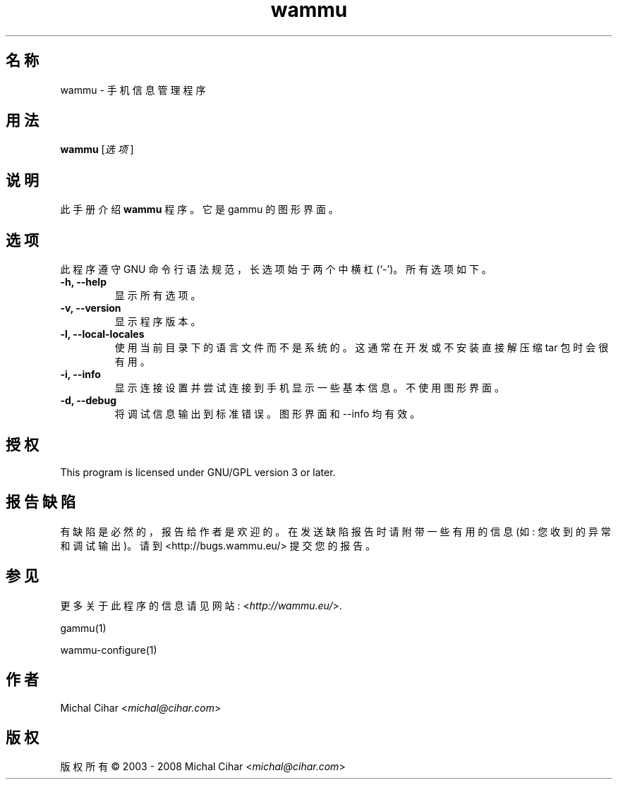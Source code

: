 .\"*******************************************************************
.\"
.\" This file was generated with po4a. Translate the source file.
.\"
.\"*******************************************************************
.TH wammu 1 2005\-01\-24 手机管理器 

.SH 名称
wammu \- 手机信息管理程序

.SH 用法
\fBwammu\fP [\fI选项\fP]
.br

.SH 说明
此手册介绍 \fBwammu\fP 程序。它是 gammu 的图形界面。

.SH 选项
此程序遵守 GNU 命令行语法规范，长选项始于两个中横杠 (`\-')。所有选项如下。
.TP 
\fB\-h, \-\-help\fP
显示所有选项。
.TP 
\fB\-v, \-\-version\fP
显示程序版本。
.TP 
\fB\-l, \-\-local\-locales\fP
使用当前目录下的语言文件而不是系统的。这通常在开发或不安装直接解压缩 tar 包时会很有用。
.TP 
\fB\-i, \-\-info\fP
显示连接设置并尝试连接到手机显示一些基本信息。不使用图形界面。
.TP 
\fB\-d, \-\-debug\fP
将调试信息输出到标准错误。图形界面和 \-\-info 均有效。

.SH 授权
This program is licensed under GNU/GPL version 3 or later.

.SH 报告缺陷
有缺陷是必然的，报告给作者是欢迎的。在发送缺陷报告时请附带一些有用的信息 (如: 您收到的异常和调试输出)。请到
<http://bugs.wammu.eu/> 提交您的报告。

.SH 参见
更多关于此程序的信息请见网站: <\fIhttp://wammu.eu/\fP>.

gammu(1)

wammu\-configure(1)

.SH 作者
Michal Cihar <\fImichal@cihar.com\fP>
.SH 版权
版权所有 \(co 2003 \- 2008 Michal Cihar <\fImichal@cihar.com\fP>
